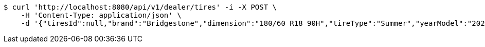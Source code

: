 [source,bash]
----
$ curl 'http://localhost:8080/api/v1/dealer/tires' -i -X POST \
    -H 'Content-Type: application/json' \
    -d '{"tiresId":null,"brand":"Bridgestone","dimension":"180/60 R18 90H","tireType":"Summer","yearModel":"2020"}'
----